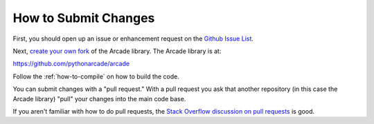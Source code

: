 .. _how-to-submit-changes:

How to Submit Changes
=====================

First, you should open up an issue or enhancement request on
the `Github Issue List`_.

Next, `create your own fork`_ of the Arcade library.
The Arcade library is at:

https://github.com/pythonarcade/arcade

Follow the :ref:`how-to-compile` on how to build the code.

You can submit changes with a "pull request." With a pull request you ask
that another repository (in this case the Arcade library) "pull" your
changes into the main code base.

If you aren't familiar with how to do pull requests, the
`Stack Overflow discussion on pull requests`_ is good.

.. _Stack Overflow discussion on pull requests: http://stackoverflow.com/questions/14680711/how-to-do-a-github-pull-request
.. _Github Issue List: https://github.com/pythonarcade/arcade/issues
.. _create your own fork: http://stackoverflow.com/questions/6286571/are-git-forks-actually-git-clones/6286877#6286877
